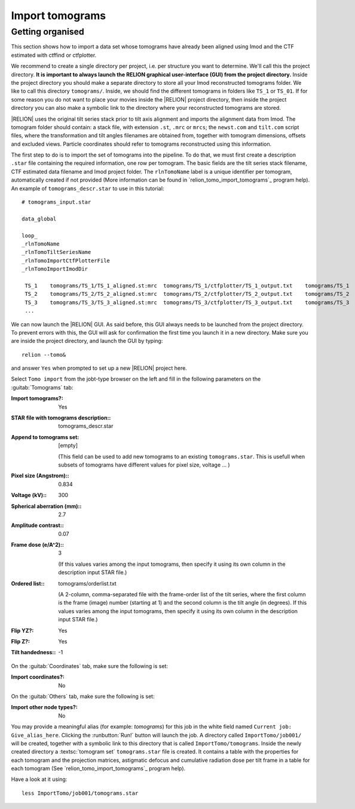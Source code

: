 .. _sec_sta_importomo:

Import tomograms
================


Getting organised
-----------------

This section shows how to import a data set whose tomograms have already been aligned using Imod and the CTF estimated with ctffind or ctfplotter.

We recommend to create a single directory per project, i.e. per structure you want to determine.
We'll call this the project directory. **It is important to always launch the RELION graphical user-interface (GUI) from the project directory.** Inside the project directory you should make a separate directory to store all your Imod reconstructed tomograms folder.
We like to call this directory ``tomograms/``. Inside, we should find the different tomograms in folders like ``TS_1`` or ``TS_01``.
If for some reason you do not want to place your movies inside the |RELION| project directory, then inside the project directory you can also make a symbolic link to the directory where your reconstructed tomograms are stored.

|RELION| uses the original tilt series stack prior to tilt axis alignment and imports the alignment data from Imod. The tomogram folder should contain: a stack file, with extension ``.st``, ``.mrc`` or ``mrcs``; the ``newst.com`` and ``tilt.com`` script files, where the transformation and tilt angles filenames are obtained from, together with tomogram dimensions, offsets and excluded views. Particle coordinates should refer to tomograms reconstructed using this information.

The first step to do is to import the set of tomograms into the pipeline. To do that, we must first create a description ``.star`` file containing the required information, one row per tomogram. The basic fields are the tilt series stack filename, CTF estimated data filename and Imod project folder. The ``rlnTomoName`` label is a unique identifier per tomogram, automatically created if not provided (More information can be found in `relion_tomo_import_tomograms`_ program help). An example of ``tomograms_descr.star`` to use in this tutorial:

::

    # tomograms_input.star

    data_global

    loop_
    _rlnTomoName
    _rlnTomoTiltSeriesName
    _rlnTomoImportCtfPlotterFile
    _rlnTomoImportImodDir

     TS_1    tomograms/TS_1/TS_1_aligned.st:mrc  tomograms/TS_1/ctfplotter/TS_1_output.txt    tomograms/TS_1
     TS_2    tomograms/TS_2/TS_2_aligned.st:mrc  tomograms/TS_2/ctfplotter/TS_2_output.txt    tomograms/TS_2
     TS_3    tomograms/TS_3/TS_3_aligned.st:mrc  tomograms/TS_3/ctfplotter/TS_3_output.txt    tomograms/TS_3
     ...


We can now launch the |RELION| GUI.
As said before, this GUI always needs to be launched from the project directory.
To prevent errors with this, the GUI will ask for confirmation the first time you launch it in a new directory.
Make sure you are inside the project directory, and launch the GUI by typing:

::

    relion --tomo&


and answer ``Yes`` when prompted to set up a new |RELION| project here.

Select ``Tomo import`` from the jobt-type browser on the left and fill in the following parameters on the :guitab:`Tomograms` tab:

:Import tomograms?: Yes

:STAR file with tomograms description:: tomograms_descr.star

:Append to tomograms set: [empty]

     (This field can be used to add new tomograms to an existing ``tomograms.star``. This is usefull when subsets of tomograms have different values for pixel size, voltage ... )

:Pixel size (Angstrom):: 0.834

:Voltage (kV):: 300

:Spherical aberration (mm):: 2.7

:Amplitude contrast:: 0.07

:Frame dose (e/A^2):: 3

    (If this values varies among the input tomograms, then specify it using its own column in the description input STAR file.)

:Ordered list:: tomograms/orderlist.txt

    (A 2-column, comma-separated file with the frame-order list of the tilt series, where the first column is the frame (image) number (starting at 1) and the second column is the tilt angle (in degrees). If this values varies among the input tomograms, then specify it using its own column in the description input STAR file.)

:Flip YZ?: Yes

:Flip Z?: Yes

:Tilt handedness:: -1

On the :guitab:`Coordinates` tab, make sure the following is set:

:Import coordinates?: No

On the :guitab:`Others` tab, make sure the following is set:

:Import other node types?: No


You may provide a meaningful alias (for example: `tomograms`) for this job in the white field named ``Current job: Give_alias_here``.
Clicking the :runbutton:`Run!` button will launch the job.
A directory called ``ImportTomo/job001/`` will be created, together with a symbolic link to this directory that is called ``ImportTomo/tomograms``.
Inside the newly created directory a :textsc:`tomogram set` ``tomograms.star`` file is created. It contains a table with the properties for each tomogram and the projection matrices, astigmatic defocus and cumulative radiation dose per tilt frame in a table for each tomogram (See `relion_tomo_import_tomograms`_ program help).

Have a look at it using:

::

    less ImportTomo/job001/tomograms.star

